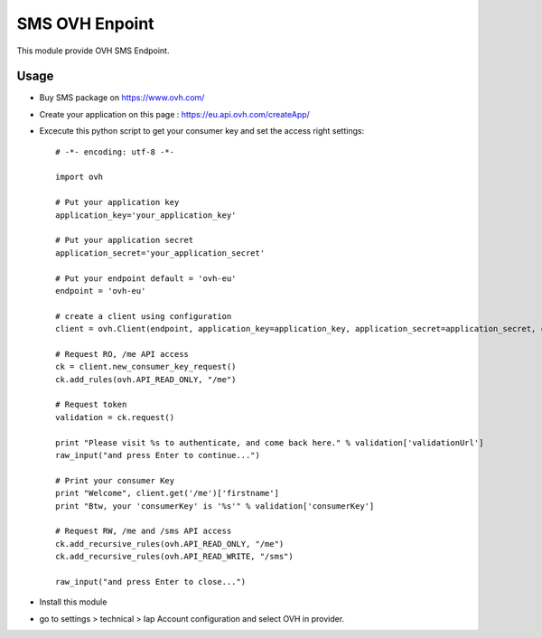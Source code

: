 ===============
SMS OVH Enpoint
===============

This module provide OVH SMS Endpoint.

Usage
=====

* Buy SMS package on https://www.ovh.com/
* Create your application on this page : https://eu.api.ovh.com/createApp/
* Excecute this python script to get your consumer key and set the access right settings::

   # -*- encoding: utf-8 -*-

   import ovh

   # Put your application key
   application_key='your_application_key'

   # Put your application secret
   application_secret='your_application_secret'

   # Put your endpoint default = 'ovh-eu'
   endpoint = 'ovh-eu'

   # create a client using configuration
   client = ovh.Client(endpoint, application_key=application_key, application_secret=application_secret, consumer_key='' )

   # Request RO, /me API access
   ck = client.new_consumer_key_request()
   ck.add_rules(ovh.API_READ_ONLY, "/me")

   # Request token
   validation = ck.request()

   print "Please visit %s to authenticate, and come back here." % validation['validationUrl']
   raw_input("and press Enter to continue...")

   # Print your consumer Key
   print "Welcome", client.get('/me')['firstname']
   print "Btw, your 'consumerKey' is '%s'" % validation['consumerKey']

   # Request RW, /me and /sms API access
   ck.add_recursive_rules(ovh.API_READ_ONLY, "/me")
   ck.add_recursive_rules(ovh.API_READ_WRITE, "/sms")

   raw_input("and press Enter to close...")

* Install this module
* go to settings > technical > Iap Account configuration and select OVH in provider.
